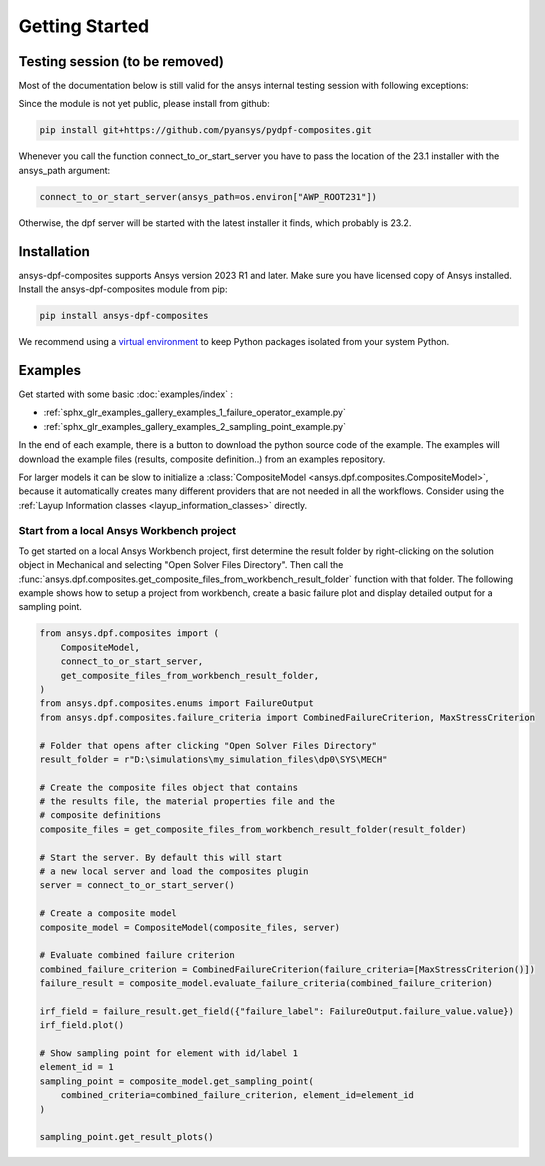 
Getting Started
---------------

Testing session (to be removed)
^^^^^^^^^^^^^^^^^^^^^^^^^^^^^^^
Most of the documentation below is still valid for the ansys internal testing session with following exceptions:

Since the module is not yet public, please install from github:

.. code::

    pip install git+https://github.com/pyansys/pydpf-composites.git

Whenever you call the function connect_to_or_start_server you have to pass the location of the 23.1 installer
with the ansys_path argument:

.. code::

    connect_to_or_start_server(ansys_path=os.environ["AWP_ROOT231"])

Otherwise, the dpf server will be started with the latest installer it finds, which probably is 23.2.


Installation
^^^^^^^^^^^^

ansys-dpf-composites supports Ansys version 2023 R1 and later. Make sure you have licensed copy of Ansys installed.
Install the ansys-dpf-composites module from pip:

.. code::

    pip install ansys-dpf-composites


We recommend using a `virtual environment <https://docs.python.org/3/library/venv.html>`_
to keep Python packages isolated from your system Python.


Examples
^^^^^^^^

Get started with some basic :doc:`examples/index` :

* :ref:`sphx_glr_examples_gallery_examples_1_failure_operator_example.py`
* :ref:`sphx_glr_examples_gallery_examples_2_sampling_point_example.py`

In the end of each example, there is a button to download the python source code of the example.
The examples will download the example files (results, composite definition..) from an examples repository.

For larger models it can be slow to initialize a
:class:`CompositeModel <ansys.dpf.composites.CompositeModel>`, because it automatically
creates many different providers that are not needed in all the workflows. Consider using the
:ref:`Layup Information classes <layup_information_classes>` directly.

Start from a local Ansys Workbench project
""""""""""""""""""""""""""""""""""""""""""

To get started on a local Ansys Workbench project, first determine the result folder by right-clicking on the solution
object in Mechanical and selecting "Open Solver Files Directory". Then call the
:func:`ansys.dpf.composites.get_composite_files_from_workbench_result_folder` function with that folder.
The following  example shows how to setup a project from workbench, create a basic failure plot and display
detailed output for a sampling point.

.. code::

    from ansys.dpf.composites import (
        CompositeModel,
        connect_to_or_start_server,
        get_composite_files_from_workbench_result_folder,
    )
    from ansys.dpf.composites.enums import FailureOutput
    from ansys.dpf.composites.failure_criteria import CombinedFailureCriterion, MaxStressCriterion

    # Folder that opens after clicking "Open Solver Files Directory"
    result_folder = r"D:\simulations\my_simulation_files\dp0\SYS\MECH"

    # Create the composite files object that contains
    # the results file, the material properties file and the
    # composite definitions
    composite_files = get_composite_files_from_workbench_result_folder(result_folder)

    # Start the server. By default this will start
    # a new local server and load the composites plugin
    server = connect_to_or_start_server()

    # Create a composite model
    composite_model = CompositeModel(composite_files, server)

    # Evaluate combined failure criterion
    combined_failure_criterion = CombinedFailureCriterion(failure_criteria=[MaxStressCriterion()])
    failure_result = composite_model.evaluate_failure_criteria(combined_failure_criterion)

    irf_field = failure_result.get_field({"failure_label": FailureOutput.failure_value.value})
    irf_field.plot()

    # Show sampling point for element with id/label 1
    element_id = 1
    sampling_point = composite_model.get_sampling_point(
        combined_criteria=combined_failure_criterion, element_id=element_id
    )

    sampling_point.get_result_plots()


.. image:: _static/boat_irf.png
  :width: 750
  :alt: IRF plot on boat

.. image:: _static/boat_sampling_point.png
  :width: 750
  :alt: Sampling Point on Boat
